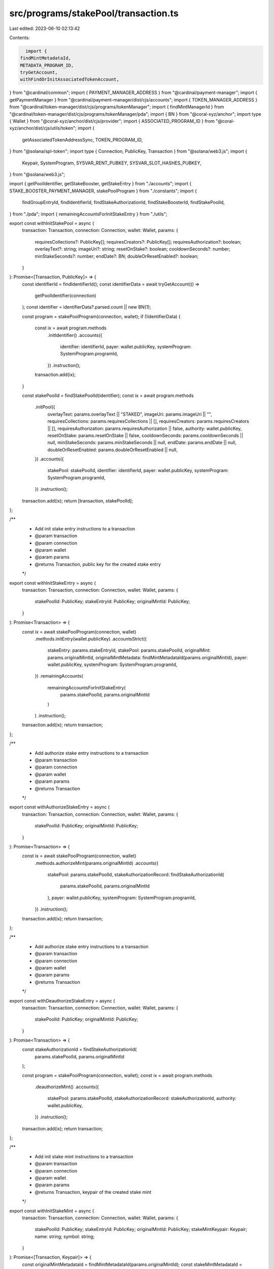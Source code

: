 src/programs/stakePool/transaction.ts
=====================================

Last edited: 2023-06-10 02:13:42

Contents:

.. code-block:: ts

    import {
  findMintMetadataId,
  METADATA_PROGRAM_ID,
  tryGetAccount,
  withFindOrInitAssociatedTokenAccount,
} from "@cardinal/common";
import { PAYMENT_MANAGER_ADDRESS } from "@cardinal/payment-manager";
import { getPaymentManager } from "@cardinal/payment-manager/dist/cjs/accounts";
import { TOKEN_MANAGER_ADDRESS } from "@cardinal/token-manager/dist/cjs/programs/tokenManager";
import { findMintManagerId } from "@cardinal/token-manager/dist/cjs/programs/tokenManager/pda";
import { BN } from "@coral-xyz/anchor";
import type { Wallet } from "@coral-xyz/anchor/dist/cjs/provider";
import { ASSOCIATED_PROGRAM_ID } from "@coral-xyz/anchor/dist/cjs/utils/token";
import {
  getAssociatedTokenAddressSync,
  TOKEN_PROGRAM_ID,
} from "@solana/spl-token";
import type { Connection, PublicKey, Transaction } from "@solana/web3.js";
import {
  Keypair,
  SystemProgram,
  SYSVAR_RENT_PUBKEY,
  SYSVAR_SLOT_HASHES_PUBKEY,
} from "@solana/web3.js";

import { getPoolIdentifier, getStakeBooster, getStakeEntry } from "./accounts";
import { STAKE_BOOSTER_PAYMENT_MANAGER, stakePoolProgram } from "./constants";
import {
  findGroupEntryId,
  findIdentifierId,
  findStakeAuthorizationId,
  findStakeBoosterId,
  findStakePoolId,
} from "./pda";
import { remainingAccountsForInitStakeEntry } from "./utils";

export const withInitStakePool = async (
  transaction: Transaction,
  connection: Connection,
  wallet: Wallet,
  params: {
    requiresCollections?: PublicKey[];
    requiresCreators?: PublicKey[];
    requiresAuthorization?: boolean;
    overlayText?: string;
    imageUri?: string;
    resetOnStake?: boolean;
    cooldownSeconds?: number;
    minStakeSeconds?: number;
    endDate?: BN;
    doubleOrResetEnabled?: boolean;
  }
): Promise<[Transaction, PublicKey]> => {
  const identifierId = findIdentifierId();
  const identifierData = await tryGetAccount(() =>
    getPoolIdentifier(connection)
  );
  const identifier = identifierData?.parsed.count || new BN(1);

  const program = stakePoolProgram(connection, wallet);
  if (!identifierData) {
    const ix = await program.methods
      .initIdentifier()
      .accounts({
        identifier: identifierId,
        payer: wallet.publicKey,
        systemProgram: SystemProgram.programId,
      })
      .instruction();
    transaction.add(ix);
  }

  const stakePoolId = findStakePoolId(identifier);
  const ix = await program.methods
    .initPool({
      overlayText: params.overlayText || "STAKED",
      imageUri: params.imageUri || "",
      requiresCollections: params.requiresCollections || [],
      requiresCreators: params.requiresCreators || [],
      requiresAuthorization: params.requiresAuthorization || false,
      authority: wallet.publicKey,
      resetOnStake: params.resetOnStake || false,
      cooldownSeconds: params.cooldownSeconds || null,
      minStakeSeconds: params.minStakeSeconds || null,
      endDate: params.endDate || null,
      doubleOrResetEnabled: params.doubleOrResetEnabled || null,
    })
    .accounts({
      stakePool: stakePoolId,
      identifier: identifierId,
      payer: wallet.publicKey,
      systemProgram: SystemProgram.programId,
    })
    .instruction();
  transaction.add(ix);
  return [transaction, stakePoolId];
};

/**
 * Add init stake entry instructions to a transaction
 * @param transaction
 * @param connection
 * @param wallet
 * @param params
 * @returns Transaction, public key for the created stake entry
 */
export const withInitStakeEntry = async (
  transaction: Transaction,
  connection: Connection,
  wallet: Wallet,
  params: {
    stakePoolId: PublicKey;
    stakeEntryId: PublicKey;
    originalMintId: PublicKey;
  }
): Promise<Transaction> => {
  const ix = await stakePoolProgram(connection, wallet)
    .methods.initEntry(wallet.publicKey)
    .accountsStrict({
      stakeEntry: params.stakeEntryId,
      stakePool: params.stakePoolId,
      originalMint: params.originalMintId,
      originalMintMetadata: findMintMetadataId(params.originalMintId),
      payer: wallet.publicKey,
      systemProgram: SystemProgram.programId,
    })
    .remainingAccounts(
      remainingAccountsForInitStakeEntry(
        params.stakePoolId,
        params.originalMintId
      )
    )
    .instruction();
  transaction.add(ix);
  return transaction;
};

/**
 * Add authorize stake entry instructions to a transaction
 * @param transaction
 * @param connection
 * @param wallet
 * @param params
 * @returns Transaction
 */
export const withAuthorizeStakeEntry = async (
  transaction: Transaction,
  connection: Connection,
  wallet: Wallet,
  params: {
    stakePoolId: PublicKey;
    originalMintId: PublicKey;
  }
): Promise<Transaction> => {
  const ix = await stakePoolProgram(connection, wallet)
    .methods.authorizeMint(params.originalMintId)
    .accounts({
      stakePool: params.stakePoolId,
      stakeAuthorizationRecord: findStakeAuthorizationId(
        params.stakePoolId,
        params.originalMintId
      ),
      payer: wallet.publicKey,
      systemProgram: SystemProgram.programId,
    })
    .instruction();
  transaction.add(ix);
  return transaction;
};

/**
 * Add authorize stake entry instructions to a transaction
 * @param transaction
 * @param connection
 * @param wallet
 * @param params
 * @returns Transaction
 */
export const withDeauthorizeStakeEntry = async (
  transaction: Transaction,
  connection: Connection,
  wallet: Wallet,
  params: {
    stakePoolId: PublicKey;
    originalMintId: PublicKey;
  }
): Promise<Transaction> => {
  const stakeAuthorizationId = findStakeAuthorizationId(
    params.stakePoolId,
    params.originalMintId
  );

  const program = stakePoolProgram(connection, wallet);
  const ix = await program.methods
    .deauthorizeMint()
    .accounts({
      stakePool: params.stakePoolId,
      stakeAuthorizationRecord: stakeAuthorizationId,
      authority: wallet.publicKey,
    })
    .instruction();
  transaction.add(ix);
  return transaction;
};

/**
 * Add init stake mint instructions to a transaction
 * @param transaction
 * @param connection
 * @param wallet
 * @param params
 * @returns Transaction, keypair of the created stake mint
 */
export const withInitStakeMint = async (
  transaction: Transaction,
  connection: Connection,
  wallet: Wallet,
  params: {
    stakePoolId: PublicKey;
    stakeEntryId: PublicKey;
    originalMintId: PublicKey;
    stakeMintKeypair: Keypair;
    name: string;
    symbol: string;
  }
): Promise<[Transaction, Keypair]> => {
  const originalMintMetadataId = findMintMetadataId(params.originalMintId);
  const stakeMintMetadataId = findMintMetadataId(
    params.stakeMintKeypair.publicKey
  );
  const stakeEntryStakeMintTokenAccountId = getAssociatedTokenAddressSync(
    params.stakeMintKeypair.publicKey,
    params.stakeEntryId,
    true
  );

  const program = stakePoolProgram(connection, wallet);
  const ix = await program.methods
    .initStakeMint({
      name: params.name,
      symbol: params.symbol,
    })
    .accounts({
      stakeEntry: params.stakeEntryId,
      stakePool: params.stakePoolId,
      originalMint: params.originalMintId,
      originalMintMetadata: originalMintMetadataId,
      stakeMint: params.stakeMintKeypair.publicKey,
      stakeMintMetadata: stakeMintMetadataId,
      stakeEntryStakeMintTokenAccount: stakeEntryStakeMintTokenAccountId,
      mintManager: findMintManagerId(params.stakeMintKeypair.publicKey),
      payer: wallet.publicKey,
      rent: SYSVAR_RENT_PUBKEY,
      tokenProgram: TOKEN_PROGRAM_ID,
      tokenManagerProgram: TOKEN_MANAGER_ADDRESS,
      associatedToken: ASSOCIATED_PROGRAM_ID,
      tokenMetadataProgram: METADATA_PROGRAM_ID,
      systemProgram: SystemProgram.programId,
    })
    .instruction();
  transaction.add(ix);
  return [transaction, params.stakeMintKeypair];
};

export const withUpdateStakePool = async (
  transaction: Transaction,
  connection: Connection,
  wallet: Wallet,
  params: {
    stakePoolId: PublicKey;
    requiresCollections?: PublicKey[];
    requiresCreators?: PublicKey[];
    requiresAuthorization?: boolean;
    overlayText?: string;
    imageUri?: string;
    resetOnStake?: boolean;
    cooldownSeconds?: number;
    minStakeSeconds?: number;
    endDate?: BN;
    doubleOrResetEnabled?: boolean;
  }
): Promise<[Transaction, PublicKey]> => {
  const program = stakePoolProgram(connection, wallet);
  const ix = await program.methods
    .updatePool({
      imageUri: params.imageUri || "",
      overlayText: params.overlayText || "STAKED",
      requiresCollections: params.requiresCollections || [],
      requiresCreators: params.requiresCreators || [],
      requiresAuthorization: params.requiresAuthorization || false,
      authority: wallet.publicKey,
      resetOnStake: params.resetOnStake || false,
      cooldownSeconds: params.cooldownSeconds || null,
      minStakeSeconds: params.minStakeSeconds || null,
      endDate: params.endDate || null,
      doubleOrResetEnabled: params.doubleOrResetEnabled || null,
    })
    .accounts({
      stakePool: params.stakePoolId,
      payer: wallet.publicKey,
    })
    .instruction();
  transaction.add(ix);
  return [transaction, params.stakePoolId];
};

export const withUpdateTotalStakeSeconds = async (
  transaction: Transaction,
  connection: Connection,
  wallet: Wallet,
  params: {
    stakeEntryId: PublicKey;
    lastStaker: PublicKey;
  }
): Promise<Transaction> => {
  const ix = await stakePoolProgram(connection, wallet)
    .methods.updateTotalStakeSeconds()
    .accounts({
      stakeEntry: params.stakeEntryId,
      lastStaker: params.lastStaker,
    })
    .instruction();
  transaction.add(ix);
  return transaction;
};

export const withCloseStakePool = async (
  transaction: Transaction,
  connection: Connection,
  wallet: Wallet,
  params: {
    stakePoolId: PublicKey;
  }
): Promise<Transaction> => {
  const program = stakePoolProgram(connection, wallet);
  const ix = await program.methods
    .closeStakePool()
    .accounts({
      stakePool: params.stakePoolId,
      authority: wallet.publicKey,
    })
    .instruction();
  transaction.add(ix);
  return transaction;
};

export const withCloseStakeEntry = async (
  transaction: Transaction,
  connection: Connection,
  wallet: Wallet,
  params: {
    stakePoolId: PublicKey;
    stakeEntryId: PublicKey;
  }
): Promise<Transaction> => {
  const program = stakePoolProgram(connection, wallet);
  const ix = await program.methods
    .closeStakeEntry()
    .accounts({
      stakePool: params.stakePoolId,
      stakeEntry: params.stakeEntryId,
      authority: wallet.publicKey,
    })
    .instruction();
  transaction.add(ix);
  return transaction;
};

export const withReassignStakeEntry = async (
  transaction: Transaction,
  connection: Connection,
  wallet: Wallet,
  params: {
    stakePoolId: PublicKey;
    stakeEntryId: PublicKey;
    target: PublicKey;
  }
): Promise<Transaction> => {
  const program = stakePoolProgram(connection, wallet);
  const ix = await program.methods
    .reassignStakeEntry({ target: params.target })
    .accounts({
      stakePool: params.stakePoolId,
      stakeEntry: params.stakeEntryId,
      lastStaker: wallet.publicKey,
    })
    .instruction();
  transaction.add(ix);
  return transaction;
};

export const withDoubleOrResetTotalStakeSeconds = async (
  transaction: Transaction,
  connection: Connection,
  wallet: Wallet,
  params: {
    stakePoolId: PublicKey;
    stakeEntryId: PublicKey;
  }
): Promise<Transaction> => {
  const program = stakePoolProgram(connection, wallet);
  const ix = await program.methods
    .doubleOrResetTotalStakeSeconds()
    .accounts({
      stakeEntry: params.stakeEntryId,
      stakePool: params.stakePoolId,
      lastStaker: wallet.publicKey,
      recentSlothashes: SYSVAR_SLOT_HASHES_PUBKEY,
    })
    .instruction();
  transaction.add(ix);
  return transaction;
};

export const withInitStakeBooster = async (
  transaction: Transaction,
  connection: Connection,
  wallet: Wallet,
  params: {
    stakePoolId: PublicKey;
    stakeBoosterIdentifier?: BN;
    paymentAmount: BN;
    paymentMint: PublicKey;
    boostSeconds: BN;
    startTimeSeconds: number;
    payer?: PublicKey;
  }
): Promise<Transaction> => {
  const stakeBoosterId = findStakeBoosterId(
    params.stakePoolId,
    params.stakeBoosterIdentifier
  );
  const program = stakePoolProgram(connection, wallet);
  const ix = await program.methods
    .initStakeBooster({
      stakePool: params.stakePoolId,
      identifier: params.stakeBoosterIdentifier || new BN(0),
      paymentAmount: params.paymentAmount,
      paymentMint: params.paymentMint,
      paymentManager: STAKE_BOOSTER_PAYMENT_MANAGER,
      boostSeconds: params.boostSeconds,
      startTimeSeconds: new BN(params.startTimeSeconds),
    })
    .accounts({
      stakeBooster: stakeBoosterId,
      stakePool: params.stakePoolId,
      authority: wallet.publicKey,
      payer: wallet.publicKey,
      systemProgram: SystemProgram.programId,
    })
    .instruction();
  transaction.add(ix);
  return transaction;
};

export const withUpdateStakeBooster = async (
  transaction: Transaction,
  connection: Connection,
  wallet: Wallet,
  params: {
    stakePoolId: PublicKey;
    stakeBoosterIdentifier?: BN;
    paymentAmount: BN;
    paymentMint: PublicKey;
    boostSeconds: BN;
    startTimeSeconds: number;
  }
): Promise<Transaction> => {
  const stakeBoosterId = findStakeBoosterId(
    params.stakePoolId,
    params.stakeBoosterIdentifier
  );
  const program = stakePoolProgram(connection, wallet);
  const ix = await program.methods
    .updateStakeBooster({
      paymentAmount: params.paymentAmount,
      paymentMint: params.paymentMint,
      paymentManager: STAKE_BOOSTER_PAYMENT_MANAGER,
      boostSeconds: params.boostSeconds,
      startTimeSeconds: new BN(params.startTimeSeconds),
    })
    .accounts({
      stakeBooster: stakeBoosterId,
      stakePool: params.stakePoolId,
      authority: wallet.publicKey,
    })
    .instruction();
  transaction.add(ix);
  return transaction;
};

export const withCloseStakeBooster = async (
  transaction: Transaction,
  connection: Connection,
  wallet: Wallet,
  params: {
    stakePoolId: PublicKey;
    stakeBoosterIdentifier?: BN;
  }
): Promise<Transaction> => {
  const stakeBoosterId = findStakeBoosterId(
    params.stakePoolId,
    params.stakeBoosterIdentifier
  );
  const program = stakePoolProgram(connection, wallet);
  const ix = await program.methods
    .closeStakeBooster()
    .accounts({
      stakeBooster: stakeBoosterId,
      stakePool: params.stakePoolId,
      authority: wallet.publicKey,
    })
    .instruction();
  transaction.add(ix);
  return transaction;
};

export const withBoostStakeEntry = async (
  transaction: Transaction,
  connection: Connection,
  wallet: Wallet,
  params: {
    stakePoolId: PublicKey;
    stakeBoosterIdentifier?: BN;
    stakeEntryId: PublicKey;
    originalMintId: PublicKey;
    payerTokenAccount: PublicKey;
    payer?: PublicKey;
    secondsToBoost: BN;
  }
): Promise<Transaction> => {
  const stakeBoosterId = findStakeBoosterId(
    params.stakePoolId,
    params.stakeBoosterIdentifier
  );

  const stakeBooster = await getStakeBooster(connection, stakeBoosterId);
  const paymentManager = await getPaymentManager(
    connection,
    stakeBooster.parsed.paymentManager
  );
  const feeCollectorTokenAccount = await withFindOrInitAssociatedTokenAccount(
    transaction,
    connection,
    stakeBooster.parsed.paymentMint,
    paymentManager.parsed.feeCollector,
    params.payer ?? wallet.publicKey
  );
  const paymentRecipientTokenAccount =
    await withFindOrInitAssociatedTokenAccount(
      transaction,
      connection,
      stakeBooster.parsed.paymentMint,
      stakeBooster.parsed.paymentRecipient,
      params.payer ?? wallet.publicKey
    );
  const program = stakePoolProgram(connection, wallet);
  const ix = await program.methods
    .boostStakeEntry({ secondsToBoost: params.secondsToBoost })
    .accounts({
      stakeBooster: stakeBooster.pubkey,
      stakePool: params.stakePoolId,
      stakeEntry: params.stakeEntryId,
      originalMint: params.originalMintId,
      payerTokenAccount: params.payerTokenAccount,
      paymentRecipientTokenAccount: paymentRecipientTokenAccount,
      payer: wallet.publicKey,
      paymentManager: stakeBooster.parsed.paymentManager,
      feeCollectorTokenAccount: feeCollectorTokenAccount,
      cardinalPaymentManager: PAYMENT_MANAGER_ADDRESS,
      tokenProgram: TOKEN_PROGRAM_ID,
      systemProgram: SystemProgram.programId,
    })
    .instruction();
  transaction.add(ix);
  return transaction;
};

/**
 * Add init group stake entry instructions to a transaction
 * @param transaction
 * @param connection
 * @param wallet
 * @param params
 * @returns Transaction, public key for the created group stake entry
 */
export const withInitGroupStakeEntry = async (
  transaction: Transaction,
  connection: Connection,
  wallet: Wallet,
  params: {
    groupCooldownSeconds?: number;
    groupStakeSeconds?: number;
  }
): Promise<[Transaction, PublicKey]> => {
  const id = Keypair.generate();
  const program = stakePoolProgram(connection, wallet);
  const groupEntryId = findGroupEntryId(id.publicKey);
  const ix = await program.methods
    .initGroupEntry({
      groupId: id.publicKey,
      groupCooldownSeconds: params.groupCooldownSeconds || null,
      groupStakeSeconds: params.groupStakeSeconds || null,
    })
    .accounts({
      groupEntry: groupEntryId,
      authority: wallet.publicKey,
      systemProgram: SystemProgram.programId,
    })
    .instruction();
  transaction.add(ix);
  return [transaction, groupEntryId];
};

/**
 * Add a stake entry to the group entry instructions to a transaction
 * @param transaction
 * @param connection
 * @param wallet
 * @param params
 * @returns Transaction, public key for the created group stake entry
 */
export const withAddToGroupEntry = async (
  transaction: Transaction,
  connection: Connection,
  wallet: Wallet,
  params: {
    groupEntryId: PublicKey;
    stakeEntryId: PublicKey;
    payer?: PublicKey;
  }
): Promise<[Transaction]> => {
  const program = stakePoolProgram(connection, wallet);
  const ix = await program.methods
    .addToGroupEntry()
    .accounts({
      groupEntry: params.groupEntryId,
      stakeEntry: params.stakeEntryId,
      authority: wallet.publicKey,
      payer: params.payer ?? wallet.publicKey,
      systemProgram: SystemProgram.programId,
    })
    .instruction();
  transaction.add(ix);
  return [transaction];
};

/**
 * Remove stake entry from the group entry instructions to a transaction
 * @param transaction
 * @param connection
 * @param wallet
 * @param params
 * @returns Transaction, public key for the created group stake entry
 */
export const withRemoveFromGroupEntry = async (
  transaction: Transaction,
  connection: Connection,
  wallet: Wallet,
  params: {
    groupEntryId: PublicKey;
    stakeEntryId: PublicKey;
  }
): Promise<[Transaction]> => {
  const program = stakePoolProgram(connection, wallet);
  const ix = await program.methods
    .removeFromGroupEntry()
    .accounts({
      groupEntry: params.groupEntryId,
      stakeEntry: params.stakeEntryId,
      authority: wallet.publicKey,
      payer: wallet.publicKey,
      systemProgram: SystemProgram.programId,
    })
    .instruction();
  transaction.add(ix);
  return [transaction];
};

/**
 * Add init ungrouping instructions to a transaction
 * @param transaction
 * @param connection
 * @param wallet
 * @param params
 * @returns Transaction, public key for the created group stake entry
 */
export const withInitUngrouping = async (
  transaction: Transaction,
  connection: Connection,
  wallet: Wallet,
  params: {
    groupEntryId: PublicKey;
  }
): Promise<[Transaction]> => {
  const program = stakePoolProgram(connection, wallet);
  const ix = await program.methods
    .initUngrouping()
    .accounts({
      groupEntry: params.groupEntryId,
      authority: wallet.publicKey,
    })
    .instruction();
  transaction.add(ix);
  return [transaction];
};

export const withClaimStakeEntryFunds = async (
  transaction: Transaction,
  connection: Connection,
  wallet: Wallet,
  stakeEntryId: PublicKey,
  fundsMintId: PublicKey
): Promise<[Transaction]> => {
  const program = stakePoolProgram(connection, wallet);
  const stakeEntryData = await tryGetAccount(() =>
    getStakeEntry(connection, stakeEntryId)
  );
  if (!stakeEntryData) {
    throw `No stake entry id with address ${stakeEntryId.toString()}`;
  }

  const stakeEntryFundsMintTokenAccountId = getAssociatedTokenAddressSync(
    fundsMintId,
    stakeEntryId,
    true
  );

  const userFundsMintTokenAccountId =
    await withFindOrInitAssociatedTokenAccount(
      transaction,
      connection,
      fundsMintId,
      stakeEntryData.parsed.lastStaker,
      wallet.publicKey,
      true
    );

  const ix = await program.methods
    .claimStakeEntryFunds()
    .accounts({
      fundsMint: fundsMintId,
      stakeEntryFundsMintTokenAccount: stakeEntryFundsMintTokenAccountId,
      userFundsMintTokenAccount: userFundsMintTokenAccountId,
      stakePool: stakeEntryData.parsed.pool,
      stakeEntry: stakeEntryId,
      originalMint: stakeEntryData.parsed.originalMint,
      authority: wallet.publicKey,
      tokenProgram: TOKEN_PROGRAM_ID,
    })
    .instruction();
  transaction.add(ix);
  return [transaction];
};



